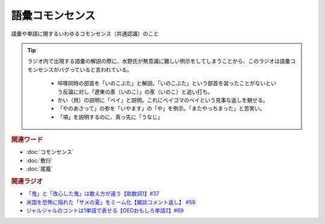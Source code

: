 語彙コモンセンス
==========================================
.. glossary::
    語彙コモンセンス : こ

語彙や単語に関するいわゆるコモンセンス（共通認識）のこと

.. tip:: 
  ラジオ内で出現する語彙の解説の際に、水野氏が無意識に難しい例示をしてしまうことから、このラジオは語彙コモンセンスがバグっていると言われている。
  
    * 啐啄同時の部首を「いのこぶた」と解説。「いのこぶた」という部首を習ったことがないという反論に対し「遼東の豕（いのこ）」の豕（いのこ）と追い打ち。
    * かい（貝）の説明に「ベイ」と説明。これにベイゴマのベイという見事な返しを魅せる。
    * 「やのあさって」の弥を「いやます」の「や」を例示。「またやっちまった」と苦笑い。
    * 「項」を説明するのに、真っ先に「うなじ」


.. rubric:: 関連ワード
* :doc:`コモンセンス` 
* :doc:`敷衍` 
* :doc:`尾籠` 

.. rubric:: 関連ラジオ
* `「鬼」と「改心した鬼」は数え方が違う【助数詞1】#37`_
* `米国を恐怖に陥れた「サメの夏」をミーム化【雑談コメント返し】 #59`_
* `ジャルジャルのコントは1単語で表せる【OEDおもしろ単語2】#69`_


.. _米国を恐怖に陥れた「サメの夏」をミーム化【雑談コメント返し】 #59: https://www.youtube.com/watch?v=EtXBKIMqSUY
.. _ジャルジャルのコントは1単語で表せる【OEDおもしろ単語2】#69: https://www.youtube.com/watch?v=WffHr9ypGsw
.. _「鬼」と「改心した鬼」は数え方が違う【助数詞1】#37: https://www.youtube.com/watch?v=dNNMueYZTms
